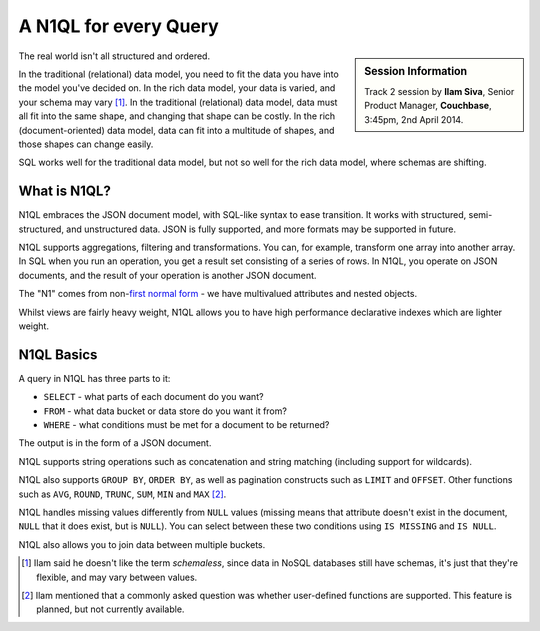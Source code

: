 .. _n1ql:

A N1QL for every Query
======================

.. sidebar:: Session Information

    Track 2 session by **Ilam Siva**, Senior Product Manager,
    **Couchbase**, 3:45pm, 2nd April 2014.

The real world isn't all structured and ordered.

In the traditional (relational) data model, you need to fit the data
you have into the model you've decided on. In the rich data model,
your data is varied, and your schema may vary [1]_. In the
traditional (relational) data model, data must all fit into the same
shape, and changing that shape can be costly. In the rich
(document-oriented) data model, data can fit into a multitude of
shapes, and those shapes can change easily.

SQL works well for the traditional data model, but not so well for
the rich data model, where schemas are shifting.

What is N1QL?
-------------

N1QL embraces the JSON document model, with SQL-like syntax to ease
transition. It works with structured, semi-structured, and
unstructured data. JSON is fully supported, and more formats may be
supported in future.

N1QL supports aggregations, filtering and transformations. You can,
for example, transform one array into another array. In SQL when you
run an operation, you get a result set consisting of a series of
rows. In N1QL, you operate on JSON documents, and the result of your
operation is another JSON document.

The "N1" comes from non-`first normal form
<http://en.wikipedia.org/wiki/First_normal_form>`_ - we have
multivalued attributes and nested objects.

Whilst views are fairly heavy weight, N1QL allows you to have high
performance declarative indexes which are lighter weight.

N1QL Basics
-----------

A query in N1QL has three parts to it:

* ``SELECT`` - what parts of each document do you want?
* ``FROM`` - what data bucket or data store do you want it from?
* ``WHERE`` - what conditions must be met for a document to be
  returned?

The output is in the form of a JSON document.

N1QL supports string operations such as concatenation and string
matching (including support for wildcards).

N1QL also supports ``GROUP BY``, ``ORDER BY``, as well as pagination
constructs such as ``LIMIT`` and ``OFFSET``. Other functions such as
``AVG``, ``ROUND``, ``TRUNC``, ``SUM``, ``MIN`` and ``MAX`` [2]_.

N1QL handles missing values differently from ``NULL`` values (missing
means that attribute doesn't exist in the document, ``NULL`` that it
does exist, but is ``NULL``). You can select between these two
conditions using ``IS MISSING`` and ``IS NULL``.

N1QL also allows you to join data between multiple buckets.

.. [1] Ilam said he doesn't like the term *schemaless*, since data in
       NoSQL databases still have schemas, it's just that they're
       flexible, and may vary between values.

.. [2] Ilam mentioned that a commonly asked question was whether
       user-defined functions are supported. This feature is planned,
       but not currently available.
